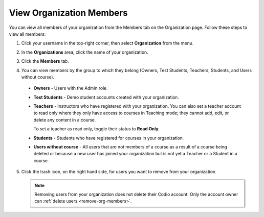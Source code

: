 .. meta::
   :description: You can view all members of your organization from the Members tab on the Organization page.

.. _view-org-members:

View Organization Members
=========================
You can view all members of your organization from the Members tab on the Organization page. Follow these steps to view all members:

1. Click your username in the top-right corner, then select **Organization** from the menu.

2. In the **Organizations** area, click the name of your organization.

   .. image:: /img/class_administration/createanorganization/organizations.png
      :alt: My Organizations

3. Click the **Members** tab.

   .. image:: /img/manage_organization/memberstab.png
      :alt: Members

4. You can view members by the group to which they belong (Owners, Test Students, Teachers, Students, and Users without course).

  - **Owners** - Users with the Admin role.
  - **Test Students** - Demo student accounts created with your organization.
  - **Teachers** - Instructors who have registered with your organization. You can also set a teacher account to read only where they only have access to courses in Teaching mode; they cannot add, edit, or delete any content in a course. 

    To set a teacher as read only, toggle their status to **Read Only**.

    .. image:: /img/manage_organization/orgreadonly.png
       :alt: Read-Only Teacher

  - **Students** - Students who have registered for courses in your organization.
  - **Users without course** - All users that are not members of a course as a result of a course being deleted or because a new user has joined your organization but is not yet a Teacher or a Student in a course.
   
5. Click the trash icon, on the right hand side, for users you want to remove from your organization.

   .. Note:: Removing users from your organization does not delete their Codio account. Only the account owner can :ref:`delete users <remove-org-members>`.
